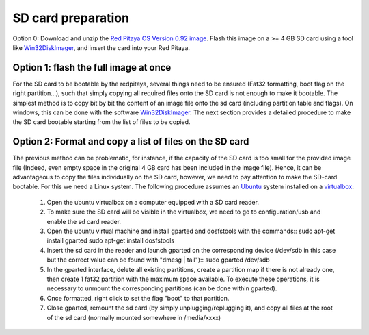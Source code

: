 
SD card preparation
===================

Option 0:
Download and unzip the `Red Pitaya OS Version 0.92 image <https://sourceforge.net/projects/pyrpl/files/SD_Card_RedPitayaOS_v0.92.img.zip/download>`_. Flash this image on a >= 4 GB SD card using a tool like `Win32DiskImager <https://sourceforge.net/projects/win32diskimager/>`_, and insert the card into your Red Pitaya.

Option 1: flash the full image at once
--------------------------------------
For the SD card to be bootable by the redpitaya, several things need to be ensured (Fat32 formatting, boot flag on the right partition...), such that simply copying all required files onto the SD card is not enough to make it bootable.
The simplest method is to copy bit by bit the content of an image file onto the sd card (including partition table and flags). On windows, this can be done with the software `Win32DiskImager <https://sourceforge.net/projects/win32diskimager/>`_.
The next section provides a detailed procedure to make the SD card bootable starting from the list of files to be copied.


Option 2: Format and copy a list of files on the SD card
----------------------------------------------------------
The previous method can be problematic, for instance, if the capacity of the SD card is too small for the provided image file (Indeed, even empty space in the original 4 GB card has been included in the image file).
Hence, it can be advantageous to copy the files individually on the SD card, however, we need to pay attention to make the SD-card bootable. For this we need a Linux system. The following procedure assumes an `Ubuntu <https://www.ubuntu.com/>`_ system installed on a `virtualbox <https://www.virtualbox.org/>`_:
 #. Open the ubuntu virtualbox on a computer equipped with a SD card reader.
 #. To make sure the SD card will be visible in the virtualbox, we need to go to configuration/usb and enable the sd card reader.
 #. Open the ubuntu virtual machine and install gparted and dosfstools with the commands::
    sudo apt-get install gparted
    sudo apt-get install dosfstools
 #. Insert the sd card in the reader and launch gparted on the corresponding device (/dev/sdb in this case but the correct value can be found with "dmesg | tail")::
    sudo gparted /dev/sdb
 #. In the gparted interface, delete all existing partitions, create a partition map if there is not already one, then create 1 fat32 partition with the maximum space available. To execute these operations, it is necessary to unmount the corresponding partitions (can be done within gparted).
 #. Once formatted, right click to set the flag "boot" to that partition.
 #. Close gparted, remount the sd card (by simply unplugging/replugging it), and copy all files at the root of the sd card (normally mounted somewhere in /media/xxxx)
